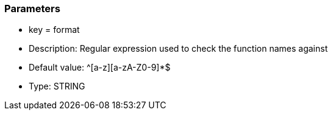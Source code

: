 === Parameters

* key = format
* Description: Regular expression used to check the function names against
* Default value: ^[a-z][a-zA-Z0-9]*$
* Type: STRING


